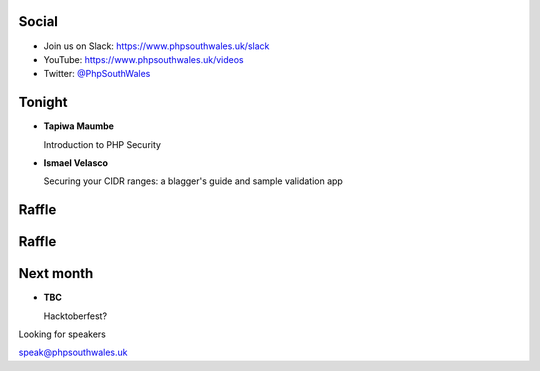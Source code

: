 .. image:: images/logo.jpeg
    :width: 10cm

.. raw:: pdf

    PageBreak

.. image:: images2/phpsa.png
    :width: 10cm

.. raw:: pdf

    PageBreak

.. image:: images/twilio.png
    :width: 12cm

.. raw:: pdf

    PageBreak

.. image:: images/lexis-nexis.jpg
    :width: 12cm

.. raw:: pdf

    PageBreak

.. image:: images/oliver-davies.jpg
    :width: 12cm

.. page:: standardPage

Social
======

* Join us on Slack: https://www.phpsouthwales.uk/slack
* YouTube: https://www.phpsouthwales.uk/videos
* Twitter: `@PhpSouthWales <https://twitter.com/phpsouthwales>`_

Tonight
=======

* **Tapiwa Maumbe**

  Introduction to PHP Security

* **Ismael Velasco**

  Securing your CIDR ranges: a blagger's guide and sample validation app

Raffle
======

.. image:: images2/book.jpg
   :height: 10cm

Raffle
======

.. image:: images2/jetbrains.png
   :height: 10cm

Next month
==========

* **TBC**

  Hacktoberfest?

.. page:: titlePage

.. class:: centredtitle

Looking for speakers

.. class:: titleslideinfo

speak@phpsouthwales.uk
